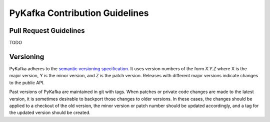 PyKafka Contribution Guidelines
===============================

Pull Request Guidelines
-----------------------

TODO

Versioning
----------

PyKafka adheres to the `semantic versioning specification`_. It uses version
numbers of the form `X.Y.Z` where X is the major version, Y is the minor version, and
Z is the patch version. Releases with different major versions indicate
changes to the public API.

Past versions of PyKafka are maintained in git with tags. When patches or
private code changes are made to the latest version, it is sometimes desirable
to backport those changes to older versions. In these cases, the changes should
be applied to a checkout of the old version, the minor version or patch number
should be updated accordingly, and a tag for the updated version should be
created.

.. _semantic versioning specification: http://semver.org/
